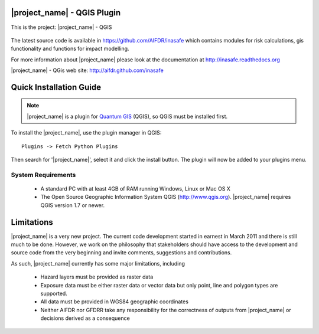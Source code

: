 ============================
|project_name| - QGIS Plugin
============================

This is the project: |project_name| - QGIS

.. figure::  ../../../gui/resources/img/screenshot.jpg
   :align:   center

The latest source code is available in https://github.com/AIFDR/inasafe
which contains modules for risk calculations, gis functionality and functions for impact modelling.

For more information about |project_name| please look at
the documentation at http://inasafe.readthedocs.org

|project_name| - QGis web site: http://aifdr.github.com/inasafe

========================
Quick Installation Guide
========================

.. note::

  |project_name| is a plugin for `Quantum GIS <http://qgis.org>`_ (QGIS), so
  QGIS must be installed first.


To install the |project_name|, use the plugin manager in QGIS::

  Plugins -> Fetch Python Plugins

Then search for '|project_name|', select it and click the install button.
The plugin will now be added to your plugins menu.


-------------------
System Requirements
-------------------

 - A standard PC with at least 4GB of RAM running Windows, Linux or Mac OS X
 - The Open Source Geographic Information System QGIS (http://www.qgis.org).
   |project_name| requires QGIS version 1.7 or newer.



===========
Limitations
===========

|project_name| is a very new project. The current code development started
in earnest in March 2011 and there is still much to be done.
However, we work on the philosophy that stakeholders should have access
to the development and source code from the very beginning and invite
comments, suggestions and contributions.


As such, |project_name| currently has some major limitations, including

 * Hazard layers must be provided as raster data
 * Exposure data must be either raster data or vector data but only
   point, line and polygon types are supported.
 * All data must be provided in WGS84 geographic coordinates
 * Neither AIFDR nor GFDRR take any responsibility for the correctness of
   outputs from |project_name| or decisions derived as a consequence


